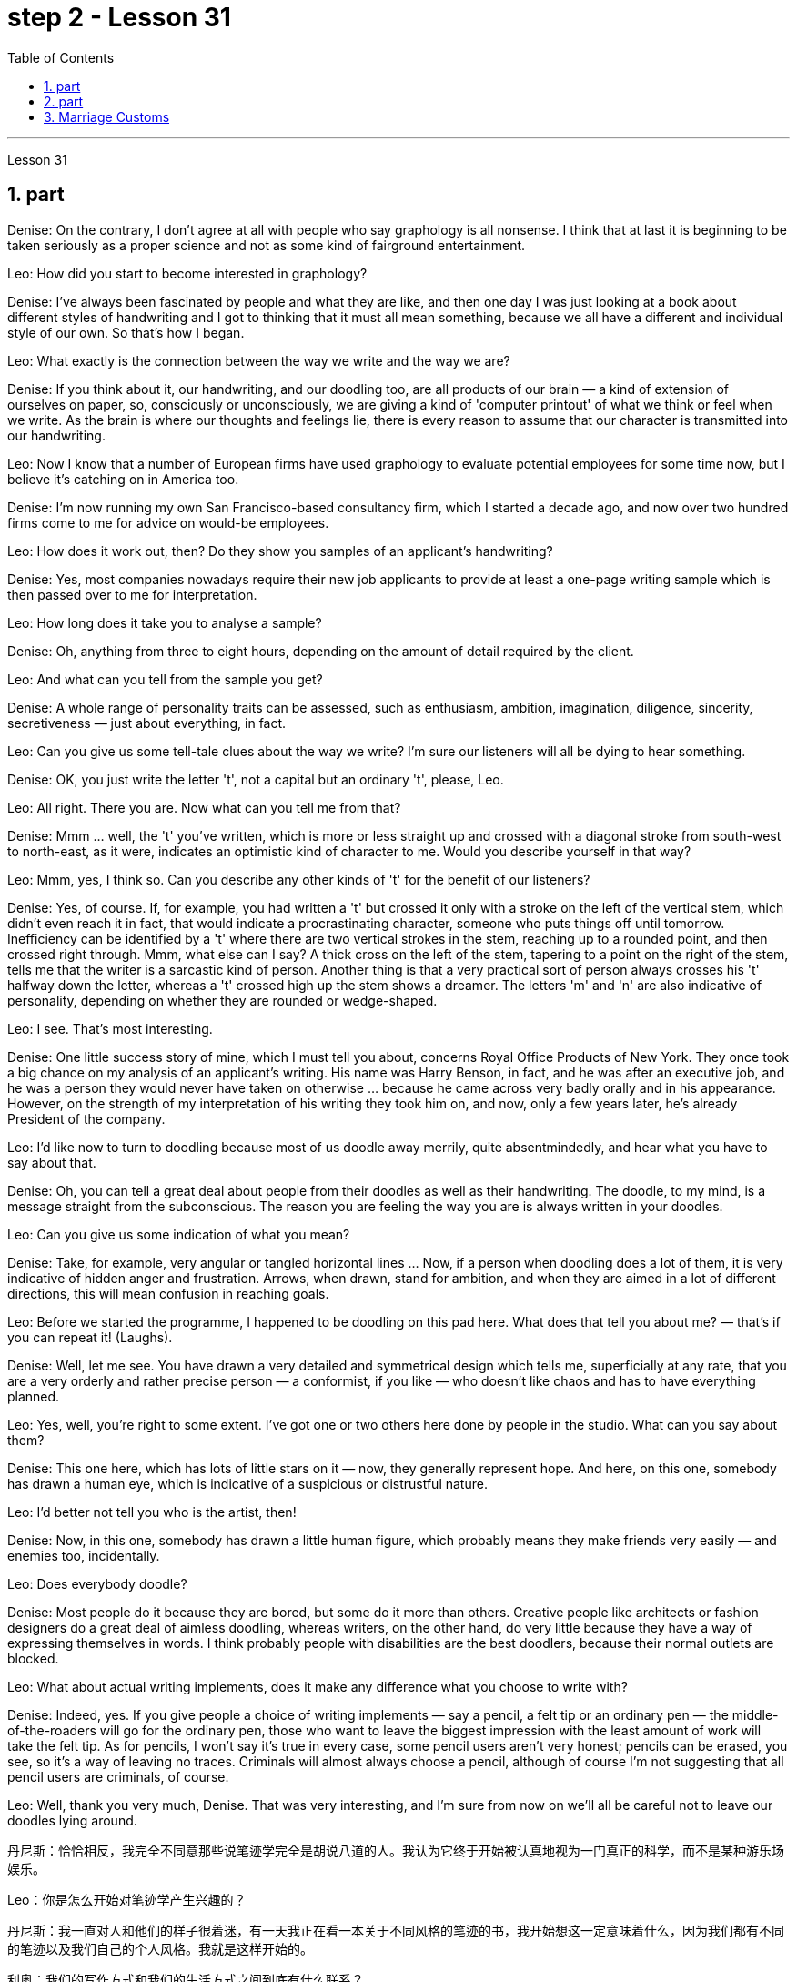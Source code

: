 
= step 2 - Lesson 31
:toc: left
:sectnums:

---



Lesson 31 +


== part


Denise: On the contrary, I don't agree at all with people who say graphology is all nonsense. I think that at last it is beginning to be taken seriously as a proper science and not as some kind of fairground entertainment. +

Leo: How did you start to become interested in graphology? +

Denise: I've always been fascinated by people and what they are like, and then one day I was just looking at a book about different styles of handwriting and I got to thinking that it must all mean something, because we all have a different and individual style of our own. So that's how I began. +

Leo: What exactly is the connection between the way we write and the way we are? +

Denise: If you think about it, our handwriting, and our doodling too, are all products of our brain — a kind of extension of ourselves on paper, so, consciously or unconsciously, we are giving a kind of 'computer printout' of what we think or feel when we write. As the brain is where our thoughts and feelings lie, there is every reason to assume that our character is transmitted into our handwriting. +

Leo: Now I know that a number of European firms have used graphology to evaluate potential employees for some time now, but I believe it's catching on in America too. +

Denise: I'm now running my own San Francisco-based consultancy firm, which I started a decade ago, and now over two hundred firms come to me for advice on would-be employees. +

Leo: How does it work out, then? Do they show you samples of an applicant's handwriting? +

Denise: Yes, most companies nowadays require their new job applicants to provide at least a one-page writing sample which is then passed over to me for interpretation. +

Leo: How long does it take you to analyse a sample? +

Denise: Oh, anything from three to eight hours, depending on the amount of detail required by the client. +

Leo: And what can you tell from the sample you get? +

Denise: A whole range of personality traits can be assessed, such as enthusiasm, ambition, imagination, diligence, sincerity, secretiveness — just about everything, in fact. +

Leo: Can you give us some tell-tale clues about the way we write? I'm sure our listeners will all be dying to hear something. +

Denise: OK, you just write the letter 't', not a capital but an ordinary 't', please, Leo. +

Leo: All right. There you are. Now what can you tell me from that? +

Denise: Mmm ... well, the 't' you've written, which is more or less straight up and crossed with a diagonal stroke from south-west to north-east, as it were, indicates an optimistic kind of character to me. Would you describe yourself in that way? +

Leo: Mmm, yes, I think so. Can you describe any other kinds of 't' for the benefit of our listeners? +

Denise: Yes, of course. If, for example, you had written a 't' but crossed it only with a stroke on the left of the vertical stem, which didn't even reach it in fact, that would indicate a procrastinating character, someone who puts things off until tomorrow. Inefficiency can be identified by a 't' where there are two vertical strokes in the stem, reaching up to a rounded point, and then crossed right through. Mmm, what else can I say? A thick cross on the left of the stem, tapering to a point on the right of the stem, tells me that the writer is a sarcastic kind of person. Another thing is that a very practical sort of person always crosses his 't' halfway down the letter, whereas a 't' crossed high up the stem shows a dreamer. The letters 'm' and 'n' are also indicative of personality, depending on whether they are rounded or wedge-shaped. +

Leo: I see. That's most interesting. +

Denise: One little success story of mine, which I must tell you about, concerns Royal Office Products of New York. They once took a big chance on my analysis of an applicant's writing. His name was Harry Benson, in fact, and he was after an executive job, and he was a person they would never have taken on otherwise ... because he came across very badly orally and in his appearance. However, on the strength of my interpretation of his writing they took him on, and now, only a few years later, he's already President of the company. +

Leo: I'd like now to turn to doodling because most of us doodle away merrily, quite absentmindedly, and hear what you have to say about that. +

Denise: Oh, you can tell a great deal about people from their doodles as well as their handwriting. The doodle, to my mind, is a message straight from the subconscious. The reason you are feeling the way you are is always written in your doodles. +

Leo: Can you give us some indication of what you mean? +

Denise: Take, for example, very angular or tangled horizontal lines ... Now, if a person when doodling does a lot of them, it is very indicative of hidden anger and frustration. Arrows, when drawn, stand for ambition, and when they are aimed in a lot of different directions, this will mean confusion in reaching goals. +

Leo: Before we started the programme, I happened to be doodling on this pad here. What does that tell you about me?  — that's if you can repeat it! (Laughs). +

Denise: Well, let me see. You have drawn a very detailed and symmetrical design which tells me, superficially at any rate, that you are a very orderly and rather precise person — a conformist, if you like — who doesn't like chaos and has to have everything planned. +

Leo: Yes, well, you're right to some extent. I've got one or two others here done by people in the studio. What can you say about them? +

Denise: This one here, which has lots of little stars on it — now, they generally represent hope. And here, on this one, somebody has drawn a human eye, which is indicative of a suspicious or distrustful nature. +

Leo: I'd better not tell you who is the artist, then! +

Denise: Now, in this one, somebody has drawn a little human figure, which probably means they make friends very easily — and enemies too, incidentally. +

Leo: Does everybody doodle? +

Denise: Most people do it because they are bored, but some do it more than others. Creative people like architects or fashion designers do a great deal of aimless doodling, whereas writers, on the other hand, do very little because they have a way of expressing themselves in words. I think probably people with disabilities are the best doodlers, because their normal outlets are blocked. +

Leo: What about actual writing implements, does it make any difference what you choose to write with? +

Denise: Indeed, yes. If you give people a choice of writing implements — say a pencil, a felt tip or an ordinary pen — the middle-of-the-roaders will go for the ordinary pen, those who want to leave the biggest impression with the least amount of work will take the felt tip. As for pencils, I won't say it's true in every case, some pencil users aren't very honest; pencils can be erased, you see, so it's a way of leaving no traces. Criminals will almost always choose a pencil, although of course I'm not suggesting that all pencil users are criminals, of course. +

Leo: Well, thank you very much, Denise. That was very interesting, and I'm sure from now on we'll all be careful not to leave our doodles lying around.
 +


丹尼斯：恰恰相反，我完全不同意那些说笔迹学完全是胡说八道的人。我认为它终于开始被认真地视为一门真正的科学，而不是某种游乐场娱乐。

Leo：你是怎么开始对笔迹学产生兴趣的？

丹尼斯：我一直对人和他们的样子很着迷，有一天我正在看一本关于不同风格的笔迹的书，我开始想这一定意味着什么，因为我们都有不同的笔迹以及我们自己的个人风格。我就是这样开始的。

利奥：我们的写作方式和我们的生活方式之间到底有什么联系？

丹尼斯：如果你想一想，我们的笔迹和涂鸦都是我们大脑的产物——一种我们自己在纸上的延伸，因此，有意识或无意识，我们正在提供一种“计算机打印输出”当我们写作时，我们会思考或感受。由于大脑是我们思想和感情的所在地，因此我们有充分的理由假设我们的性格会传递到我们的笔迹中。

Leo：现在我知道许多欧洲公司已经使用笔迹学来评估潜在员工一段时间了，但我相信它在美国也正在流行。

丹尼斯：我现在在旧金山经营自己的咨询公司，该公司是我十年前创办的，现在有超过 200 家公司向我寻求有关未来员工的建议。

狮子座：那结果如何呢？他们会向您展示申请人的笔迹样本吗？

丹尼斯：是的，现在大多数公司都要求新求职者提供至少一页的写作样本，然后交给我进行解释。

Leo：您分析一个样本需要多长时间？

丹尼斯：哦，三到八小时不等，具体取决于客户所需的详细信息量。

Leo：从你得到的样本中你能看出什么？

丹尼斯：一系列的人格特质都可以被评估，比如热情、野心、想象力、勤奋、真诚、神秘——事实上，几乎一切。

Leo：你能给我们一些关于我们写作方式的线索吗？我相信我们的听众都会渴望听到一些东西。

丹尼斯：好的，你只写字母“t”，不是大写字母，而是普通的“t”，Leo。

利奥：好吧。你在这。现在你能从中告诉我什么？

丹尼斯：嗯……嗯，你写的“t”，或多或少是笔直向上的，并用对角线从西南到东北交叉，可以说，对我来说，它表明了一种乐观的性格。你会这样描述自己吗？

Leo：嗯，是的，我想是的。您能为我们的听众描述任何其他类型的“t”吗？

丹尼斯：是的，当然。例如，如果你写了一个“t”，但只在垂直词干的左侧划了一个笔画，实际上甚至没有到达它，这将表明一个拖延的性格，一个把事情拖到最后的人。明天。效率低下可以通过“t”来识别，其中词干中有两个垂直笔画，达到圆形点，然后直接穿过。嗯，我还能说什么？茎左侧有一个粗大的十字，在茎右侧逐渐变细，告诉我作者是一个讽刺的人。另一件事是，一个非常实际的人总是在字母的中间交叉他的“t”，而在词干高处交叉的“t”则表明他是一个梦想家。字母“m”和“n”也代表个性，具体取决于它们是圆形还是楔形。

利奥：我明白了。这是最有趣的。

丹尼斯：我必须告诉你的一个小成功故事是关于纽约皇家办公产品的。他们曾经在我对申请人写作的分析上冒了很大的风险。事实上，他的名字叫哈里·本森，他正在寻找一份行政职位，否则他们永远不会接受他……因为他的口头和外表都给人留下了非常糟糕的印象。然而，根据我对他作品的解读，他们接受了他，现在，仅仅几年后，他已经成为公司总裁。

Leo：我现在想谈谈涂鸦，因为我们大多数人都在快乐地、心不在焉地涂鸦，听听你对此有何看法。

丹尼斯：哦，你可以从人们的涂鸦和笔迹中了解很多关于他们的信息。在我看来，涂鸦是直接来自潜意识的信息。你的感受总是写在你的涂鸦中。

Leo：您能告诉我们您的意思吗？

丹尼斯：以非常有棱角或纠结的水平线为例......现在，如果一个人在涂鸦时画了很多这样的线，则非常表明隐藏的愤怒和沮丧。绘制的箭头代表野心，而当它们瞄准许多不同的方向时，这将意味着实现目标的混乱。

Leo：在我们开始节目之前，我碰巧在这块本子上涂鸦。这告诉你关于我的什么？ ——如果你能重复的话！ （笑）。

丹妮丝：好吧，让我看看。你画了一个非常详细和对称的设计，至少从表面上看，它告诉我，你是一个非常有秩序和相当精确的人——如果你愿意的话，是一个墨守成规的人——不喜欢混乱，必须把一切都计划好。

狮子座：是的，嗯，在某种程度上你是对的。我还有一两个由工作室里的人完成的作品。对于他们你有什么想说的？

丹尼斯：这个，上面有很多小星星——现在，它们通常代表着希望。在这里，在这上面，有人画了一只人类的眼睛，这表明了可疑或不信任的本质。

Leo：那我最好不要告诉你艺术家是谁！

丹尼斯：现在，在这幅画中，有人画了一个小人物，这可能意味着他们很容易交朋友——顺便说一句，也很容易交敌人。

Leo：每个人都涂鸦吗？

丹尼斯：大多数人这样做是因为他们感到无聊，但有些人这样做的次数比其他人多。像建筑师或时装设计师这样的创意人士会进行大量漫无目的的涂鸦，而作家则很少做，因为他们有一种用语言表达自己的方式。我认为残疾人可能是最好的涂鸦者，因为他们正常的出路被堵住了。

Leo：那么实际的书写工具呢？你选择什么书写工具有什么不同吗？

丹妮丝：确实，是的。如果你让人们选择书写工具——比如铅笔、毡尖笔或普通笔——中间人会选择普通笔，那些想用最少的笔留下最大印象的人工作将采取毡尖。至于铅笔，我不会说在所有情况下都是如此，有些铅笔使用者不太诚实；你看，铅笔可以擦掉，所以这是一种不留痕迹的方法。犯罪分子几乎总是会选择铅笔，当然我并不是说所有铅笔使用者都是犯罪分子。

利奥：嗯，非常感谢你，丹妮丝。这非常有趣，我相信从现在开始我们都会小心，不要把涂鸦随处可见。

---

== part

The number of adult smokers in the United States keeps going down, down, down, almost twenty percent in the past decade, according to a new survey by the American Cancer Society. Their report based on the government's statistics shows that, while more and more women are taking up the smoking habit, more than enough men are quitting to make up for it. But that news about the women troubles Dr Ervin Mann, an obstetrician at Paxtang, Pennsylvania and he decided to do something about it. If you are a pregnant woman and if you smoke cigarettes, then Dr Mann will make you an offer that he hopes you can't refuse. +

 +

"What we will do is, if you will not smoke throughout your pregnancy, then we'll offer you one hundred dollars off the obstetric bill." +

 +

"And how much is the typical bill, so how big is this discount going to be?" +

 +

"Basically the obstetric bill is one thousand two hundred dollars. So it's a little less than ten percent." +

 +

"What inspired you to try this hundred-dollar rebate?" +

 +

"We know that smoking during pregnancy results in lower birthrate incense. In other words because of smoking babies are small at birth. And that's the one thing we really know. There have been other things that've been implicated that there is increasing birth defects in smoking women." +

 +

"You should explain to me, explain to our listeners why that is of a concern to a doctor, or to a mother and her baby?" +

 +

"We know that smaller weight babies have more difficulty in thriving in an early life, so that it takes both babies who are light in weight at the time of birth, will take at least a year of good care before they will come up to the standards." +

 +

"So what are the results, does money talk in this case, or are women in your practice buying the idea?" +

 +

"Well, money partially talks. We have had seventy-five women who have completed their pregnancy who have previously smoked. And of these seventy-five women, thirty-five of them have gone without smoking during the pregnancy." +

 +

"Ah, so they're getting the hundred dollars." +

 +

"They are getting the hundred dollars back. Certainly we haven't had any low birth weight children in that group of patients." +

 +

"How do you know for sure that those thirty-five women have indeed not smoked at all? Maybe they're misleading you." +

 +

"It's all an honor system. Each time they come for an examination they reaffirm their refusal to smoke. And certainly we trust those patients and feel that they are following it. Other patients, of course, have stated they have started smoking again. So I think it's a pretty good cross section." +

 +

"And just one more thing. When, if we come back to you in a year from now, how much do you think..." +

 +

"I can improve those figures." +

 +

"Let me ask you this though, How much do you think you will be paying women to stop smoking?" +

 +

"Well, we'll probably be raising it up to two-hundred or two-hundred-fifty-dollar range, I would think." +

 +

Ervin Mann is an obstetrician at Paxtang, Pennsylvania.

根据美国癌症协会的一项新调查，在过去十年中，美国成年吸烟者的数量持续下降、下降、下降，几乎百分之二十。他们基于政府统计数据的报告显示，虽然越来越多的女性养成了吸烟的习惯，但有足够多的男性正在戒烟以弥补这一缺陷。但有关这些女性的消息让宾夕法尼亚州帕克斯坦的产科医生欧文·曼博士感到困扰，他决定对此采取一些措施。如果您是一名孕妇并且吸烟，那么曼恩博士将为您提供一个他希望您无法拒绝的提议。


“我们要做的是，如果您在整个怀孕期间不吸烟，那么我们将为您提供一百美元的产科费用减免。”


“一般的账单是多少，那么这个折扣有多大呢？”


“基本上，产科费用是一千二百美元。所以略低于百分之十。”


“是什么促使你尝试这个百元回扣？”


“我们知道怀孕期间吸烟会导致出生率降低。换句话说，因为吸烟，婴儿出生时很小。这是我们真正知道的一件事。还有其他一些事情表明出生缺陷增加吸烟的女性。”


“你应该向我解释，向我们的听众解释为什么这会引起医生或母亲和她的孩子的关注？”


“我们知道，体重较小的婴儿在生命早期成长起来会更加困难，因此出生时体重较轻的婴儿至少需要一年的精心照顾才能达到正常水平。标准”。


“那么结果是什么？在这种情况下，金钱是万能的吗？还是说，在你的实践中，女性是否认同这个想法？”


“好吧，金钱是万能的。我们有 75 名完成怀孕的女性以前吸烟过。在这 75 名女性中，有 35 人在怀孕期间没有吸烟。”


“啊，所以他们得到了一百美元。”


“他们正在拿回一百美元。当然，我们这组患者中没有低出生体重的孩子。”


“你怎么确定那三十五个女人确实根本没有抽烟？也许她们误导了你。”


“这都是一种荣誉制度。每次他们来接受检查时，他们都会重申拒绝吸烟。当然，我们信任这些患者，并觉得他们正在遵守它。当然，其他患者也表示他们又开始吸烟了。所以我认为这是一个非常好的横截面。”


“还有一件事。如果一年后我们再来找你，你觉得……​”


“我可以改善这些数字。”


“让我问你一个问题，你认为你会付给女性多少钱来戒烟？”


“嗯，我想我们可能会将其提高到两百或两百五十美元的范围。”


欧文·曼 (Ervin Mann) 是宾夕法尼亚州帕克斯坦的一名产科医生。


---

==  Marriage Customs +


Today we are going to look at the social custom of marriage from a sociological point of view. All societies make provisions for who may mate with whom. The benefits of the social recognition of marriage for children are obvious. It gives them an identity, membership of a socially recognized group and some indication of who must support them and their mother. +

 +

Now almost all societies have marriage, but there are wide variations in marriage systems. I will give three of the important areas of variation, and some details of each area. The three areas I shall deal with are: firstly, the number of mates each marriage partner may have; secondly, the locality of the marriage (that is, where do the newly married partners set up home?); and thirdly, what arrangements there are for the transfer of wealth after the marriage. Let me deal with each of these in turn. +

 +

First, how many mates? In existing human societies there are three possibilities. Most societies recognize POLYGYNY, and that's spelt P-O-L-Y-G-Y-N-Y, POLYGYNY, or the right of a man to take more than one wife. In a few societies (not in Africa) there is POLYANDRY, and that's spelt P-O-L-Y-A-N-D-R-Y, POLYANDRY, in which a woman is married to two or more men at the same time. Finally, especially in Europe and societies of European origin, there is MONOGAMY, and that's spelt M-O-N-O-G-A-M-Y, MONOGAMY. Monogamy limits one man to one wife and vice-versa. +

 +

The second area of variation is, as we have said, the locality of the marriage. Here there seem to be three possibilities: at the husband's home, at the wife's home, or in some new place. The old term for the arrangement when a wife moves to her husband's family's household is a PATRILOCAL marriage, and that's spelt P-A-T-R-I-L-O-C-A-L, PATRILOCAL; a more modern term is VIRILOCAL, and we spell that V-I-R-I-L-O-C-A-L, VIRILOCAL. The opposite, when the man moves, is termed MATRILOCAL, and we spell that M-A-T-R-I-L-O-C-A-L, MATRILOCAL, or UXORILOCAL, and that's spelt U-X-O-R-I-L-O-C-A-L, UXORILOCAL marriage. The third possibility when they set up a new household somewhere else is called NEOLOCAL marriage, and that's spelt N-E-O-L-O-C-A-L, NEOLOCAL. +

 +

The last area of variation is transfer of wealth on marriage. Here, once more, we seem to have three possibilities. Firstly we have BRIDEWEALTH, and that's spelt B-R-I-D-E-W-E-A-L-T-H, BRIDEWEALTH. In this system wealth is transferred by the husband or his relatives to the bride's family. +

 +

This, of course, is the system familiar in Africa. We should remember that the bridewealth may take the form of the husband's labour services to his father-in-law rather than giving cattle or money. In some other societies the opposite system prevails and the wife brings with her a portion or DOWRY, and that's spelt D-O-W-R-Y, DOWRY, in the form of money or other wealth such as land. This was the system of, for example, traditional European societies, and is still practised in the Irish countryside. The third possibility is for the transfer of wealth to take the form of gifts to help the young couple set up the new household. This system is associated with the neolocal type of marriage. In England, these gifts are called wedding-presents. The near kin, that is, the near relatives, of both bride and groom contribute and so do friends, neighbours and workmates. The presents customarily take the form of useful household goods, such as saucepans, tea sets or blankets.

今天我们就从社会学的角度来看看婚姻的社会习俗。所有社会都对谁可以与谁交配作出规定。社会承认婚姻对孩子的好处是显而易见的。它赋予他们身份、社会认可群体的成员资格，以及谁必须支持他们和他们的母亲的一些指示。


现在几乎所有社会都有婚姻，但婚姻制度却存在很大差异。我将给出三个重要的变化领域，以及每个领域的一些细节。我要讨论的三个方面是：第一，每个婚姻伴侣可以拥有的配偶数量；其次，婚姻所在地（即新婚双方的家在哪里？）；第三，婚后财产转移有哪些安排。让我依次处理这些问题。


首先，有几个伙伴？现有的人类社会存在三种可能性。大多数社会都承认 POLYGYNY，拼写为 P-O-L-Y-G-Y-N-Y、POLYGYNY，即男人娶多个妻子的权利。在一些社会（非洲除外）存在一夫多妻制，拼写为 P-O-L-Y-A-N-D-R-Y，POLYANDRY，即一名妇女同时与两名或两名以上男子结婚。最后，特别是在欧洲和欧洲血统的社会中，存在一夫一妻制，拼写为 M-O-N-O-G-A-M-Y，MONOGAMY。一夫一妻制限制一个男人只能拥有一个妻子，反之亦然。


正如我们所说，第二个变化领域是婚姻的地点。这里似乎有三种可能：在丈夫家，在妻子家，或者在某个新地方。妻子搬到丈夫家的安排的旧称是父权婚姻，拼写为 P-A-T-R-I-L-O-C-A-L，PATRILOCAL；更现代的术语是 VIRILOCAL，我们拼写为 V-I-R-I-L-O-C-A-L，VIRILOCAL。相反，当男人移动时，被称为 MATRILOCAL，我们拼写为 M-A-T-R-I-L-O-C-A-L、MATRILOCAL 或 UXORILOCAL，拼写为 U-X-O-R-I-L-O-C-A-L，UXORILOCAL 婚姻。当他们在其他地方建立新家庭时的第三种可能性称为新本地婚姻，拼写为 N-E-O-L-O-C-A-L，NEOLOCAL。

---
